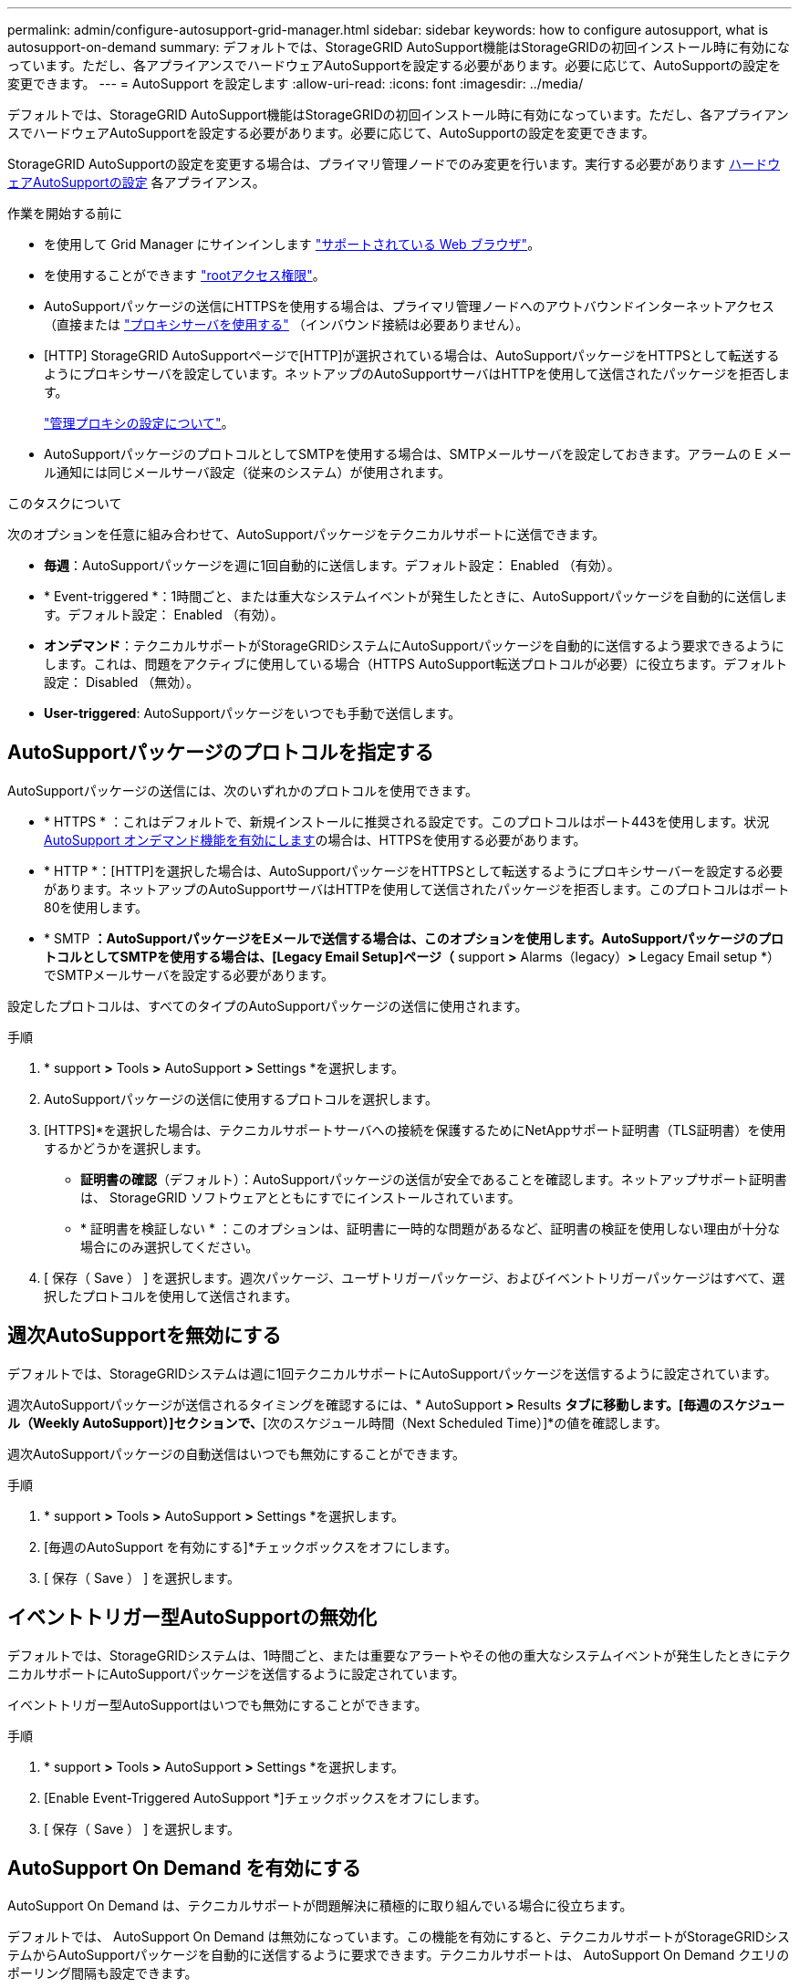 ---
permalink: admin/configure-autosupport-grid-manager.html 
sidebar: sidebar 
keywords: how to configure autosupport, what is autosupport-on-demand 
summary: デフォルトでは、StorageGRID AutoSupport機能はStorageGRIDの初回インストール時に有効になっています。ただし、各アプライアンスでハードウェアAutoSupportを設定する必要があります。必要に応じて、AutoSupportの設定を変更できます。 
---
= AutoSupport を設定します
:allow-uri-read: 
:icons: font
:imagesdir: ../media/


[role="lead"]
デフォルトでは、StorageGRID AutoSupport機能はStorageGRIDの初回インストール時に有効になっています。ただし、各アプライアンスでハードウェアAutoSupportを設定する必要があります。必要に応じて、AutoSupportの設定を変更できます。

StorageGRID AutoSupportの設定を変更する場合は、プライマリ管理ノードでのみ変更を行います。実行する必要があります <<autosupport-for-appliances,ハードウェアAutoSupportの設定>> 各アプライアンス。

.作業を開始する前に
* を使用して Grid Manager にサインインします link:../admin/web-browser-requirements.html["サポートされている Web ブラウザ"]。
* を使用することができます link:admin-group-permissions.html["rootアクセス権限"]。
* AutoSupportパッケージの送信にHTTPSを使用する場合は、プライマリ管理ノードへのアウトバウンドインターネットアクセス（直接または link:configuring-admin-proxy-settings.html["プロキシサーバを使用する"] （インバウンド接続は必要ありません）。
* [HTTP] StorageGRID AutoSupportページで[HTTP]が選択されている場合は、AutoSupportパッケージをHTTPSとして転送するようにプロキシサーバを設定しています。ネットアップのAutoSupportサーバはHTTPを使用して送信されたパッケージを拒否します。
+
link:configuring-admin-proxy-settings.html["管理プロキシの設定について"]。

* AutoSupportパッケージのプロトコルとしてSMTPを使用する場合は、SMTPメールサーバを設定しておきます。アラームの E メール通知には同じメールサーバ設定（従来のシステム）が使用されます。


.このタスクについて
次のオプションを任意に組み合わせて、AutoSupportパッケージをテクニカルサポートに送信できます。

* *毎週*：AutoSupportパッケージを週に1回自動的に送信します。デフォルト設定： Enabled （有効）。
* * Event-triggered *：1時間ごと、または重大なシステムイベントが発生したときに、AutoSupportパッケージを自動的に送信します。デフォルト設定： Enabled （有効）。
* *オンデマンド*：テクニカルサポートがStorageGRIDシステムにAutoSupportパッケージを自動的に送信するよう要求できるようにします。これは、問題をアクティブに使用している場合（HTTPS AutoSupport転送プロトコルが必要）に役立ちます。デフォルト設定： Disabled （無効）。
* *User-triggered*: AutoSupportパッケージをいつでも手動で送信します。




== [[specify-protocol-for-autosupport-packages]] AutoSupportパッケージのプロトコルを指定する

AutoSupportパッケージの送信には、次のいずれかのプロトコルを使用できます。

* * HTTPS * ：これはデフォルトで、新規インストールに推奨される設定です。このプロトコルはポート443を使用します。状況 <<AutoSupport On Demand を有効にする,AutoSupport オンデマンド機能を有効にします>>の場合は、HTTPSを使用する必要があります。
* * HTTP *：[HTTP]を選択した場合は、AutoSupportパッケージをHTTPSとして転送するようにプロキシサーバーを設定する必要があります。ネットアップのAutoSupportサーバはHTTPを使用して送信されたパッケージを拒否します。このプロトコルはポート80を使用します。
* * SMTP *：AutoSupportパッケージをEメールで送信する場合は、このオプションを使用します。AutoSupportパッケージのプロトコルとしてSMTPを使用する場合は、[Legacy Email Setup]ページ（* support *>* Alarms（legacy）*>* Legacy Email setup *）でSMTPメールサーバを設定する必要があります。


設定したプロトコルは、すべてのタイプのAutoSupportパッケージの送信に使用されます。

.手順
. * support *>* Tools *>* AutoSupport *>* Settings *を選択します。
. AutoSupportパッケージの送信に使用するプロトコルを選択します。
. [HTTPS]*を選択した場合は、テクニカルサポートサーバへの接続を保護するためにNetAppサポート証明書（TLS証明書）を使用するかどうかを選択します。
+
** *証明書の確認*（デフォルト）：AutoSupportパッケージの送信が安全であることを確認します。ネットアップサポート証明書は、 StorageGRID ソフトウェアとともにすでにインストールされています。
** * 証明書を検証しない * ：このオプションは、証明書に一時的な問題があるなど、証明書の検証を使用しない理由が十分な場合にのみ選択してください。


. [ 保存（ Save ） ] を選択します。週次パッケージ、ユーザトリガーパッケージ、およびイベントトリガーパッケージはすべて、選択したプロトコルを使用して送信されます。




== 週次AutoSupportを無効にする

デフォルトでは、StorageGRIDシステムは週に1回テクニカルサポートにAutoSupportパッケージを送信するように設定されています。

週次AutoSupportパッケージが送信されるタイミングを確認するには、* AutoSupport *>* Results *タブに移動します。[毎週のスケジュール（Weekly AutoSupport）]セクションで、*[次のスケジュール時間（Next Scheduled Time）]*の値を確認します。

週次AutoSupportパッケージの自動送信はいつでも無効にすることができます。

.手順
. * support *>* Tools *>* AutoSupport *>* Settings *を選択します。
. [毎週のAutoSupport を有効にする]*チェックボックスをオフにします。
. [ 保存（ Save ） ] を選択します。




== イベントトリガー型AutoSupportの無効化

デフォルトでは、StorageGRIDシステムは、1時間ごと、または重要なアラートやその他の重大なシステムイベントが発生したときにテクニカルサポートにAutoSupportパッケージを送信するように設定されています。

イベントトリガー型AutoSupportはいつでも無効にすることができます。

.手順
. * support *>* Tools *>* AutoSupport *>* Settings *を選択します。
. [Enable Event-Triggered AutoSupport *]チェックボックスをオフにします。
. [ 保存（ Save ） ] を選択します。




== AutoSupport On Demand を有効にする

AutoSupport On Demand は、テクニカルサポートが問題解決に積極的に取り組んでいる場合に役立ちます。

デフォルトでは、 AutoSupport On Demand は無効になっています。この機能を有効にすると、テクニカルサポートがStorageGRIDシステムからAutoSupportパッケージを自動的に送信するように要求できます。テクニカルサポートは、 AutoSupport On Demand クエリのポーリング間隔も設定できます。

テクニカルサポートは、AutoSupport On Demandを有効または無効にできません。

.手順
. * support *>* Tools *>* AutoSupport *>* Settings *を選択します。
. プロトコルの * HTTPS * を選択します。
. [毎週のAutoSupport を有効にする]*チェックボックスをオンにします。
. [Enable AutoSupport on Demand]*チェックボックスをオンにします。
. [ 保存（ Save ） ] を選択します。
+
AutoSupport On Demand は有効になっており、テクニカルサポートは AutoSupport On Demand 要求を StorageGRID に送信できます。





== ソフトウェアアップデートのチェックを無効にします

デフォルトでは、 StorageGRID はネットアップに連絡して、ご使用のシステムでソフトウェアの更新が利用可能かどうかを判断します。StorageGRID ホットフィックスまたは新しいバージョンが利用可能な場合は、 StorageGRID のアップグレードページに新しいバージョンが表示されます。

必要に応じて、ソフトウェアアップデートのチェックを無効にすることもできます。たとえば、 WAN でアクセスできないシステムの場合は、ダウンロードエラーを回避するためにチェックを無効にする必要があります。

.手順
. * support *>* Tools *>* AutoSupport *>* Settings *を選択します。
. [Check for software updates]*チェックボックスをオフにします。
. [ 保存（ Save ） ] を選択します。




== AutoSupport デスティネーションを追加します

AutoSupportを有効にすると、ヘルスパッケージとステータスパッケージがテクニカルサポートに送信されます。すべてのAutoSupportパッケージに対して、追加の送信先を1つ指定できます。

AutoSupportパッケージの送信に使用するプロトコルを確認または変更するには、次の手順を参照してください。 <<specify-protocol-for-autosupport-packages,AutoSupportパッケージのプロトコルの指定>>。


NOTE: SMTPプロトコルを使用してAutoSupportパッケージを追加の送信先に送信することはできません。

.手順
. * support *>* Tools *>* AutoSupport *>* Settings *を選択します。
. [Enable Additional AutoSupport Destination]*を選択します。
. 次の情報を指定します。
+
ホスト名:: 追加のAutoSupport 宛先サーバのサーバホスト名またはIPアドレス。
+
--

NOTE: 追加の送信先は 1 つだけ入力できます。

--
ポート:: 追加のAutoSupport 宛先サーバへの接続に使用するポート。デフォルトは、HTTPの場合はポート80、HTTPSの場合はポート443です。
証明書の検証:: TLS証明書を使用して追加の送信先への接続を保護するかどうか。
+
--
** 証明書の検証を使用するには、*証明書の検証*を選択します。
** 証明書の検証なしでAutoSupportパッケージを送信する場合は、[証明書を検証しない]*を選択します。
+
このオプションは、証明書の検証を使用しない理由がある場合（証明書に一時的な問題がある場合など）にのみ選択してください。



--


. [Verify certificate]*を選択した場合は、次の手順を実行します。
+
.. CA証明書の場所を参照します。
.. CA証明書ファイルをアップロードします。
+
CA証明書のメタデータが表示されます。



. [ 保存（ Save ） ] を選択します。
+
今後、毎週、イベントトリガー型、およびユーザトリガー型のすべてのAutoSupportパッケージが追加の送信先に送信されます。





== [[autosupport-for-appliances]アプライアンスのAutoSupportの設定

アプライアンスのAutoSupportではStorageGRIDハードウェアの問題が報告され、StorageGRID AutoSupportではStorageGRIDソフトウェアの問題が報告されます。ただし、SGF6112の場合、StorageGRID AutoSupportではハードウェアとソフトウェアの両方の問題が報告されます。SGF6112を除く各アプライアンスでAutoSupportを設定する必要があります。SGF6112は追加の設定は必要ありません。AutoSupportの実装方法は、サービスアプライアンスとストレージアプライアンスで異なります。

SANtricityを使用して、各ストレージアプライアンスのAutoSupportを有効にします。SANtricity AutoSupport は、アプライアンスの初期セットアップ時またはアプライアンスの設置後に設定できます。

* SG6000およびSG5700アプライアンスの場合は、 https://docs.netapp.com/us-en/storagegrid-appliances/installconfig/accessing-and-configuring-santricity-system-manager.html["SANtricity システムマネージャでAutoSupport を設定します"^]


でプロキシによるAutoSupport配信を設定した場合、EシリーズアプライアンスのAutoSupportパッケージをStorageGRID AutoSupportに含めることができます。 link:../admin/sending-eseries-autosupport-messages-through-storagegrid.html["SANtricity システムマネージャ"]。

StorageGRID AutoSupport では、DIMMやホストインターフェイスカード（HIC）などのハードウェアの問題は報告されません。ただし、一部のコンポーネント障害がトリガーされる可能性があります link:../monitor/alerts-reference.html["ハードウェアアラート"]。ベースボード管理コントローラ（BMC）を搭載したStorageGRIDアプライアンスでは、ハードウェア障害を報告するようにEメールおよびSNMPトラップを設定できます。

* https://docs.netapp.com/us-en/storagegrid-appliances/installconfig/setting-up-email-notifications-for-alerts.html["BMCアラートのEメール通知を設定する"^]
* https://docs.netapp.com/us-en/storagegrid-appliances/installconfig/configuring-snmp-settings-for-bmc.html["BMCのSNMP設定を行います"^]


.関連情報
https://mysupport.netapp.com/site/global/dashboard["ネットアップサポート"^]
